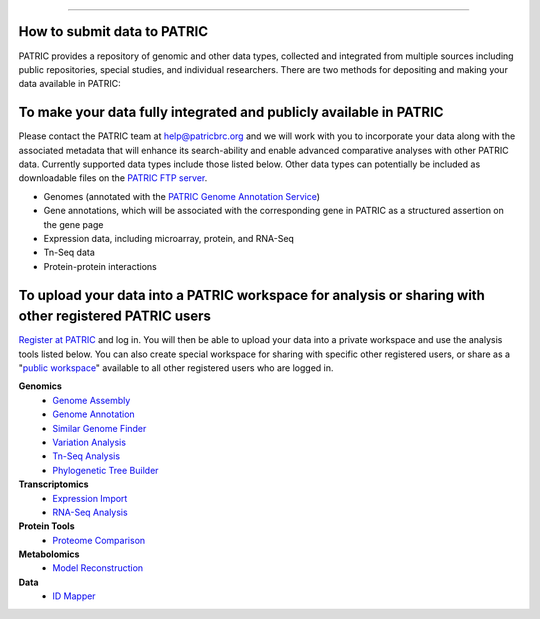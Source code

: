 =================================

How to submit data to PATRIC
-----------------------------

PATRIC provides a repository of genomic and other data types, collected and integrated from multiple sources including public repositories, special studies, and individual researchers. There are two methods for depositing and making your data available in PATRIC:

To make your data fully integrated and publicly available in PATRIC
-------------------------------------------------------------------

Please contact the PATRIC team at help@patricbrc.org and we will work with you to incorporate your data along with the associated metadata that will enhance its search-ability and enable advanced comparative analyses with other PATRIC data. Currently supported data types include those listed below. Other data types can potentially be included as downloadable files on the `PATRIC FTP server <ftp://ftp.patricbrc.org/patric2>`__.

-  Genomes (annotated with the `PATRIC Genome Annotation Service <https://patricbrc.org/app/Annotation>`__)
-  Gene annotations, which will be associated with the corresponding gene in PATRIC as a structured assertion on the gene page
-  Expression data, including microarray, protein, and RNA-Seq
-  Tn-Seq data
-  Protein-protein interactions

To upload your data into a PATRIC workspace for analysis or sharing with other registered PATRIC users
-------------------------------------------------------------------------------------------------------

`Register at PATRIC <https://user.patricbrc.org/register>`__ and log in. You will then be able to upload your data into a private workspace and use the analysis tools listed below. You can also create special workspace for sharing with specific other registered users, or share as a "`public workspace <https://patricbrc.org/workspace/public>`__" available to all other registered users who are logged in.

**Genomics**
    -  `Genome Assembly <https://patricbrc.org/app/Assembly>`__
    -  `Genome Annotation <https://patricbrc.org/app/Annotation>`__
    -  `Similar Genome Finder <https://patricbrc.org/app/GenomeDistance>`__
    -  `Variation Analysis <https://patricbrc.org/app/Variation>`__
    -  `Tn-Seq Analysis <https://patricbrc.org/app/Tnseq>`__
    -  `Phylogenetic Tree Builder <https://patricbrc.org/app/PhylogeneticTree>`__

**Transcriptomics**
    -  `Expression Import <https://patricbrc.org/app/Expression>`__
    -  `RNA-Seq Analysis <https://patricbrc.org/app/Rnaseq>`__

**Protein Tools**
    -  `Proteome Comparison <https://patricbrc.org/app/SeqComparison>`__

**Metabolomics**
    -  `Model Reconstruction <https://patricbrc.org/app/Reconstruct>`__

**Data**
    -  `ID Mapper <https://patricbrc.org/app/IDMapper>`__
